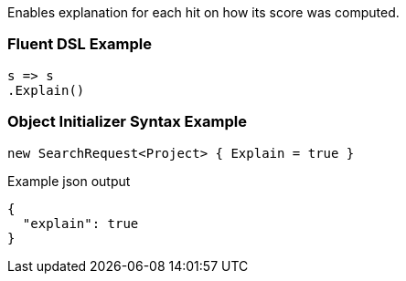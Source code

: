 :ref_current: https://www.elastic.co/guide/en/elasticsearch/reference/current

:github: https://github.com/elastic/elasticsearch-net

:imagesdir: ../../images

Enables explanation for each hit on how its score was computed.

=== Fluent DSL Example

[source,csharp,method="fluent"]
----
s => s
.Explain()
----

=== Object Initializer Syntax Example

[source,csharp,method="initializer"]
----
new SearchRequest<Project> { Explain = true }
----

[source,javascript,method="expectjson"]
.Example json output
----
{
  "explain": true
}
----

